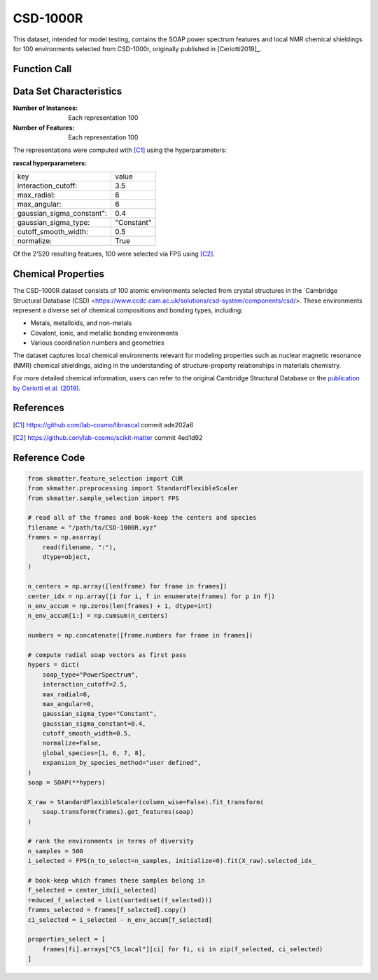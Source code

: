 .. _csd:

CSD-1000R
#########

This dataset, intended for model testing, contains the SOAP power spectrum features and
local NMR chemical shieldings for 100 environments selected from CSD-1000r, originally
published in [Ceriotti2019]_.

Function Call
-------------

.. function:: skmatter.datasets.load_csd_1000r

Data Set Characteristics
------------------------

:Number of Instances: Each representation 100

:Number of Features: Each representation 100

The representations were computed with [C1]_ using the hyperparameters:

:rascal hyperparameters:

+---------------------------+------------+
| key                       |   value    |
+---------------------------+------------+
| interaction_cutoff:       |    3.5     |
+---------------------------+------------+
| max_radial:               |      6     |
+---------------------------+------------+
| max_angular:              |      6     |
+---------------------------+------------+
| gaussian_sigma_constant": |     0.4    |
+---------------------------+------------+
| gaussian_sigma_type:      |  "Constant"|
+---------------------------+------------+
| cutoff_smooth_width:      |     0.5    |
+---------------------------+------------+
| normalize:                |    True    |
+---------------------------+------------+

Of the 2'520 resulting features, 100 were selected via FPS using [C2]_.

Chemical Properties
-------------------

The CSD-1000R dataset consists of 100 atomic environments selected from crystal structures in the `Cambridge Structural Database (CSD) <https://www.ccdc.cam.ac.uk/solutions/csd-system/components/csd/>. These environments represent a diverse set of chemical compositions and bonding types, including:


- Metals, metalloids, and non-metals
- Covalent, ionic, and metallic bonding environments
- Various coordination numbers and geometries

The dataset captures local chemical environments relevant for modeling properties such as nuclear magnetic resonance (NMR) chemical shieldings, aiding in the understanding of structure-property relationships in materials chemistry.

For more detailed chemical information, users can refer to the original Cambridge Structural Database or the `publication by Ceriotti et al. (2019) <https://www.nature.com/articles/s41597-019-0224-1>`_.


References
----------

.. [C1] https://github.com/lab-cosmo/librascal commit ade202a6
.. [C2] https://github.com/lab-cosmo/scikit-matter commit 4ed1d92

Reference Code
--------------

.. code-block:: python

    from skmatter.feature_selection import CUR
    from skmatter.preprocessing import StandardFlexibleScaler
    from skmatter.sample_selection import FPS

    # read all of the frames and book-keep the centers and species
    filename = "/path/to/CSD-1000R.xyz"
    frames = np.asarray(
        read(filename, ":"),
        dtype=object,
    )

    n_centers = np.array([len(frame) for frame in frames])
    center_idx = np.array([i for i, f in enumerate(frames) for p in f])
    n_env_accum = np.zeros(len(frames) + 1, dtype=int)
    n_env_accum[1:] = np.cumsum(n_centers)

    numbers = np.concatenate([frame.numbers for frame in frames])

    # compute radial soap vectors as first pass
    hypers = dict(
        soap_type="PowerSpectrum",
        interaction_cutoff=2.5,
        max_radial=6,
        max_angular=0,
        gaussian_sigma_type="Constant",
        gaussian_sigma_constant=0.4,
        cutoff_smooth_width=0.5,
        normalize=False,
        global_species=[1, 6, 7, 8],
        expansion_by_species_method="user defined",
    )
    soap = SOAP(**hypers)

    X_raw = StandardFlexibleScaler(column_wise=False).fit_transform(
        soap.transform(frames).get_features(soap)
    )

    # rank the environments in terms of diversity
    n_samples = 500
    i_selected = FPS(n_to_select=n_samples, initialize=0).fit(X_raw).selected_idx_

    # book-keep which frames these samples belong in
    f_selected = center_idx[i_selected]
    reduced_f_selected = list(sorted(set(f_selected)))
    frames_selected = frames[f_selected].copy()
    ci_selected = i_selected - n_env_accum[f_selected]

    properties_select = [
        frames[fi].arrays["CS_local"][ci] for fi, ci in zip(f_selected, ci_selected)
    ]
